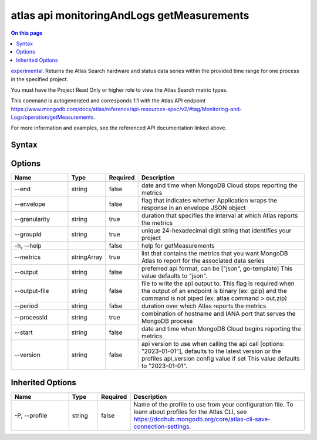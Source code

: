 .. _atlas-api-monitoringAndLogs-getMeasurements:

===========================================
atlas api monitoringAndLogs getMeasurements
===========================================

.. default-domain:: mongodb

.. contents:: On this page
   :local:
   :backlinks: none
   :depth: 1
   :class: singlecol

`experimental <https://www.mongodb.com/docs/atlas/cli/current/command/atlas-api/>`_: Returns the Atlas Search hardware and status data series within the provided time range for one process in the specified project.

You must have the Project Read Only or higher role to view the Atlas Search metric types.

This command is autogenerated and corresponds 1:1 with the Atlas API endpoint https://www.mongodb.com/docs/atlas/reference/api-resources-spec/v2/#tag/Monitoring-and-Logs/operation/getMeasurements.

For more information and examples, see the referenced API documentation linked above.

Syntax
------

.. code-block::
   :caption: Command Syntax

   atlas api monitoringAndLogs getMeasurements [options]

.. Code end marker, please don't delete this comment

Options
-------

.. list-table::
   :header-rows: 1
   :widths: 20 10 10 60

   * - Name
     - Type
     - Required
     - Description
   * - --end
     - string
     - false
     - date and time when MongoDB Cloud stops reporting the metrics
   * - --envelope
     - 
     - false
     - flag that indicates whether Application wraps the response in an envelope JSON object
   * - --granularity
     - string
     - true
     - duration that specifies the interval at which Atlas reports the metrics
   * - --groupId
     - string
     - true
     - unique 24-hexadecimal digit string that identifies your project
   * - -h, --help
     - 
     - false
     - help for getMeasurements
   * - --metrics
     - stringArray
     - true
     - list that contains the metrics that you want MongoDB Atlas to report for the associated data series
   * - --output
     - string
     - false
     - preferred api format, can be ["json", go-template] This value defaults to "json".
   * - --output-file
     - string
     - false
     - file to write the api output to. This flag is required when the output of an endpoint is binary (ex: gzip) and the command is not piped (ex: atlas command > out.zip)
   * - --period
     - string
     - false
     - duration over which Atlas reports the metrics
   * - --processId
     - string
     - true
     - combination of hostname and IANA port that serves the MongoDB process
   * - --start
     - string
     - false
     - date and time when MongoDB Cloud begins reporting the metrics
   * - --version
     - string
     - false
     - api version to use when calling the api call [options: "2023-01-01"], defaults to the latest version or the profiles api_version config value if set This value defaults to "2023-01-01".

Inherited Options
-----------------

.. list-table::
   :header-rows: 1
   :widths: 20 10 10 60

   * - Name
     - Type
     - Required
     - Description
   * - -P, --profile
     - string
     - false
     - Name of the profile to use from your configuration file. To learn about profiles for the Atlas CLI, see https://dochub.mongodb.org/core/atlas-cli-save-connection-settings.

